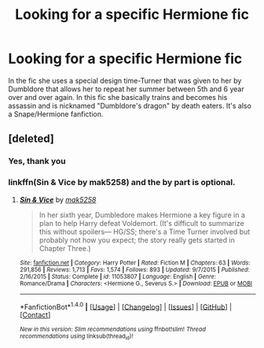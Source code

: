 #+TITLE: Looking for a specific Hermione fic

* Looking for a specific Hermione fic
:PROPERTIES:
:Author: uggggggggggggggggggg
:Score: 2
:DateUnix: 1495414642.0
:DateShort: 2017-May-22
:FlairText: Request
:END:
In the fic she uses a special design time-Turner that was given to her by Dumbldore that allows her to repeat her summer between 5th and 6 year over and over again. In this fic she basically trains and becomes his assassin and is nicknamed "Dumbldore's dragon" by death eaters. It's also a Snape/Hermione fanfiction.


** [deleted]
:PROPERTIES:
:Score: 2
:DateUnix: 1495415955.0
:DateShort: 2017-May-22
:END:

*** Yes, thank you
:PROPERTIES:
:Author: uggggggggggggggggggg
:Score: 1
:DateUnix: 1495416716.0
:DateShort: 2017-May-22
:END:


*** linkffn(Sin & Vice by mak5258) and the by part is optional.
:PROPERTIES:
:Author: KayanRider
:Score: 1
:DateUnix: 1495435507.0
:DateShort: 2017-May-22
:END:

**** [[http://www.fanfiction.net/s/11053807/1/][*/Sin & Vice/*]] by [[https://www.fanfiction.net/u/1112270/mak5258][/mak5258/]]

#+begin_quote
  In her sixth year, Dumbledore makes Hermione a key figure in a plan to help Harry defeat Voldemort. (It's difficult to summarize this without spoilers--- HG/SS; there's a Time Turner involved but probably not how you expect; the story really gets started in Chapter Three.)
#+end_quote

^{/Site/: [[http://www.fanfiction.net/][fanfiction.net]] *|* /Category/: Harry Potter *|* /Rated/: Fiction M *|* /Chapters/: 63 *|* /Words/: 291,856 *|* /Reviews/: 1,713 *|* /Favs/: 1,574 *|* /Follows/: 893 *|* /Updated/: 9/7/2015 *|* /Published/: 2/16/2015 *|* /Status/: Complete *|* /id/: 11053807 *|* /Language/: English *|* /Genre/: Romance/Drama *|* /Characters/: <Hermione G., Severus S.> *|* /Download/: [[http://www.ff2ebook.com/old/ffn-bot/index.php?id=11053807&source=ff&filetype=epub][EPUB]] or [[http://www.ff2ebook.com/old/ffn-bot/index.php?id=11053807&source=ff&filetype=mobi][MOBI]]}

--------------

*FanfictionBot*^{1.4.0} *|* [[[https://github.com/tusing/reddit-ffn-bot/wiki/Usage][Usage]]] | [[[https://github.com/tusing/reddit-ffn-bot/wiki/Changelog][Changelog]]] | [[[https://github.com/tusing/reddit-ffn-bot/issues/][Issues]]] | [[[https://github.com/tusing/reddit-ffn-bot/][GitHub]]] | [[[https://www.reddit.com/message/compose?to=tusing][Contact]]]

^{/New in this version: Slim recommendations using/ ffnbot!slim! /Thread recommendations using/ linksub(thread_id)!}
:PROPERTIES:
:Author: FanfictionBot
:Score: 1
:DateUnix: 1495435536.0
:DateShort: 2017-May-22
:END:
